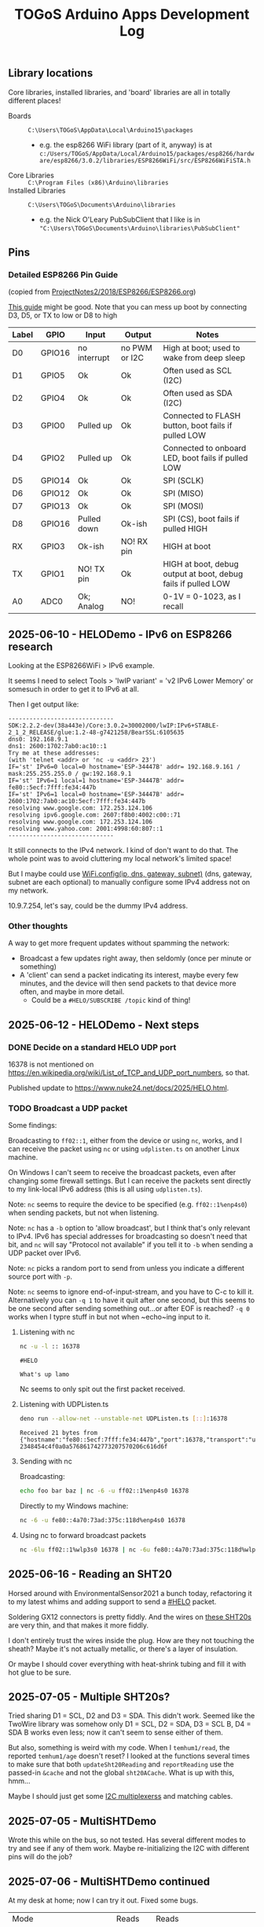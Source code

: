 #+TITLE: TOGoS Arduino Apps Development Log

** Library locations

Core libraries,
installed libraries,
and 'board' libraries
are all in totally different places!

- Boards :: ~C:\Users\TOGoS\AppData\Local\Arduino15\packages~
  - e.g. the esp8266 WiFi library (part of it, anyway) is at ~c:/Users/TOGoS/AppData/Local/Arduino15/packages/esp8266/hardware/esp8266/3.0.2/libraries/ESP8266WiFi/src/ESP8266WiFiSTA.h~
- Core Libraries :: ~C:\Program Files (x86)\Arduino\libraries~
- Installed Libraries :: ~C:\Users\TOGoS\Documents\Arduino\libraries~
  - e.g. the Nick O'Leary PubSubClient that I like is in ~"C:\Users\TOGoS\Documents\Arduino\libraries\PubSubClient"~

** Pins

*** Detailed ESP8266 Pin Guide

(copied from [[x-git-object:682a03fc048dce3563cd47c68e055c5fae5a32cf#2018/ESP8266/ESP8266.org][ProjectNotes2/2018/ESP8266/ESP8266.org]])

[[https://randomnerdtutorials.com/esp8266-pinout-reference-gpios/][This guide]] might be good.
Note that you can mess up boot by connecting D3, D5, or TX to low or D8 to high

| Label | GPIO   | Input        | Output        | Notes                                                         |
|-------+--------+--------------+---------------+---------------------------------------------------------------|
| D0    | GPIO16 | no interrupt | no PWM or I2C | High at boot; used to wake from deep sleep                    |
| D1    | GPIO5  | Ok           | Ok            | Often used as SCL (I2C)                                       |
| D2    | GPIO4  | Ok           | Ok            | Often used as SDA (I2C)                                       |
| D3    | GPIO0  | Pulled up    | Ok            | Connected to FLASH button, boot fails if pulled LOW           |
| D4    | GPIO2  | Pulled up    | Ok            | Connected to onboard LED, boot fails if pulled LOW            |
| D5    | GPIO14 | Ok           | Ok            | SPI (SCLK)                                                    |
| D6    | GPIO12 | Ok           | Ok            | SPI (MISO)                                                    |
| D7    | GPIO13 | Ok           | Ok            | SPI (MOSI)                                                    |
| D8    | GPIO16 | Pulled down  | Ok-ish        | SPI (CS), boot fails if pulled HIGH                           |
| RX    | GPIO3  | Ok-ish       | NO!  RX pin   | HIGH at boot                                                  |
| TX    | GPIO1  | NO! TX pin   | Ok            | HIGH at boot, debug output at boot, debug fails if pulled LOW |
| A0    | ADC0   | Ok; Analog   | NO!           | 0-1V = 0-1023, as I recall                                    |


** 2025-06-10 - HELODemo - IPv6 on ESP8266 research

Looking at the ESP8266WiFi > IPv6 example.

It seems I need to select Tools > 'lwIP variant' = 'v2 IPv6 Lower Memory' or somesuch in order to get it to IPv6 at all.

Then I get output like:

#+begin_example
------------------------------
SDK:2.2.2-dev(38a443e)/Core:3.0.2=30002000/lwIP:IPv6+STABLE-2_1_2_RELEASE/glue:1.2-48-g7421258/BearSSL:6105635
dns0: 192.168.9.1
dns1: 2600:1702:7ab0:ac10::1
Try me at these addresses:
(with 'telnet <addr> or 'nc -u <addr> 23')
IF='st' IPv6=0 local=0 hostname='ESP-34447B' addr= 192.168.9.161 / mask:255.255.255.0 / gw:192.168.9.1
IF='st' IPv6=1 local=1 hostname='ESP-34447B' addr= fe80::5ecf:7fff:fe34:447b
IF='st' IPv6=1 local=0 hostname='ESP-34447B' addr= 2600:1702:7ab0:ac10:5ecf:7fff:fe34:447b
resolving www.google.com: 172.253.124.106
resolving ipv6.google.com: 2607:f8b0:4002:c00::71
resolving www.google.com: 172.253.124.106
resolving www.yahoo.com: 2001:4998:60:807::1
------------------------------
#+end_example

It still connects to the IPv4 network.
I kind of don't want to do that.
The whole point was to avoid cluttering my local network's limited space!

But I maybe could use [[https://docs.arduino.cc/libraries/wifi/#%60WiFi.config()%60][WiFi.config(ip, dns, gateway, subnet)]] (dns, gateway, subnet are each optional)
to manually configure some IPv4 address not on my network.

10.9.7.254, let's say, could be the dummy IPv4 address.

*** Other thoughts

A way to get more frequent updates without spamming the network:
- Broadcast a few updates right away, then seldomly (once per minute or something)
- A 'client' can send a packet indicating its interest, maybe every few minutes,
  and the device will then send packets to that device more often,
  and maybe in more detail.
  - Could be a ~#HELO/SUBSCRIBE /topic~ kind of thing!

** 2025-06-12 - HELODemo - Next steps

*** DONE Decide on a standard HELO UDP port

16378 is not mentioned on https://en.wikipedia.org/wiki/List_of_TCP_and_UDP_port_numbers, so that.

Published update to https://www.nuke24.net/docs/2025/HELO.html.

*** TODO Broadcast a UDP packet

Some findings:

Broadcasting to ~ff02::1~, either from the device or using ~nc~, works,
and I can receive the packet using ~nc~ or using ~udplisten.ts~ on another Linux machine.

On Windows I can't seem to receive the broadcast packets, even after changing some firewall settings.
But I can receive the packets sent directly to my link-local IPv6 address
(this is all using ~udplisten.ts~).

Note: ~nc~ seems to require the device to be specified (e.g. ~ff02::1%enp4s0~) when sending packets,
but not when listening.

Note: ~nc~ has a ~-b~ option to 'allow broadcast', but I think that's only relevant to IPv4.
IPv6 has special addresses for broadcasting so doesn't need that bit, and ~nc~ will say
"Protocol not available" if you tell it to ~-b~ when sending a UDP packet over IPv6.

Note: ~nc~ picks a random port to send from unless you indicate a different source port with ~-p~.

Note: ~nc~ seems to ignore end-of-input-stream, and you have to C-c to kill it.
Alternatively you can ~-q 1~ to have it quit after one second, but this seems
to be one second after sending something out...or after EOF is reached?
~-q 0~ works when I typre stuff in but not when ~echo~ing input to it.

**** Listening with nc

#+begin_src bash
nc -u -l :: 16378
#+end_src

#+begin_example
#HELO

What's up lamo
#+end_example

Nc seems to only spit out the first packet received.

**** Listening with UDPListen.ts

#+begin_src bash
deno run --allow-net --unstable-net UDPListen.ts [::]:16378
#+end_src

#+begin_example
Received 21 bytes from {"hostname":"fe80::5ecf:7fff:fe34:447b","port":16378,"transport":"udp"}: 2348454c4f0a0a576861742773207570206c616d6f
#+end_example

**** Sending with nc

Broadcasting:

#+begin_src bash
echo foo bar baz | nc -6 -u ff02::1%enp4s0 16378
#+end_src

Directly to my Windows machine:

#+begin_src bash
nc -6 -u fe80::4a70:73ad:375c:118d%enp4s0 16378
#+end_src

**** Using nc to forward broadcast packets

#+begin_src bash
nc -6lu ff02::1%wlp3s0 16378 | nc -6u fe80::4a70:73ad:375c:118d%wlp3s0 16378
#+end_src

** 2025-06-16 - Reading an SHT20

Horsed around with EnvironmentalSensor2021 a bunch today,
refactoring it to my latest whims and adding support
to send a [[https://www.nuke24.net/docs/2025/HELO.html][#HELO]] packet.

Soldering GX12 connectors is pretty fiddly.
And the wires on [[https://www.aliexpress.us/item/3256804532475698.html][these SHT20s]] are very thin,
and that makes it more fiddly.

I don't entirely trust the wires inside the plug.
How are they not touching the sheath?
Maybe it's not actually metallic,
or there's a layer of insulation.

Or maybe I should cover everything with heat-shrink tubing
and fill it with hot glue to be sure.

** 2025-07-05 - Multiple SHT20s?

Tried sharing D1 = SCL, D2 and D3 = SDA.
This didn't work.  Seemed like the TwoWire library was somehow only 
D1 = SCL, D2 = SDA, D3 = SCL B, D4 = SDA B works even less;
now it can't seem to sense either of them.

But also, something is weird with my code.
When I ~temhum1/read~, the reported ~temhum1/age~ doesn't reset?
I looked at the functions several times to make sure
that both ~updateSht20Reading~ and ~reportReading~ use the passed-in ~&cache~ and not
the global ~sht20ACache~.  What is up with this, hmm...

Maybe I should just get some [[https://learn.adafruit.com/adafruit-tca9548a-1-to-8-i2c-multiplexer-breakout/overview][I2C multiplexerss]] and matching cables.

** 2025-07-05 - MultiSHTDemo

Wrote this while on the bus, so not tested.
Has several different modes to try and see
if any of them work.  Maybe re-initializing the I2C
with different pins will do the job?

** 2025-07-06 - MultiSHTDemo continued

At my desk at home; now I can try it out.
Fixed some bugs.

| Mode                       | Reads  | Reads  |                              |
|                            | SHT20A | SHT20B |                              |
|----------------------------+--------+--------+------------------------------|
| MSD_MODE_TWO_WIRE          | yes    | no     |                              |
| MSD_MODE_FOUR_WIRE_REINIT  | yes    | yes    |                              |
| MSD_MODE_THREE_WIRE_REINIT | yes    | yes    |                              |
| MSD_MODE_THREE_WIRE        | ...    | yes?   | SHT20A returns SHT20B's data |
| MSD_MODE_FOUR_WIRE         | ...    | yes?   | SHT20A returns SHT20B's data |
| MSD_MODE_THREE_WIRE_LOCAL  | yes    | yes    |                              |


*** In summary!

The library must be sharing some global variables, because
having two ~TwoWire~ instances doesn't seem to work.
May as well just use the global ~Wire~ object?

*** TL;DR

Re-initialize a single I2C instance, or put it in a local variable.

The local variable approach might be less suitable if you also
have *other* devices on your bus that have stateful driver objects
associated with the ~TwoWire~ instance.

** 2025-07-08 - Try four SHT20s!

It seems to help if I don't hook D6 to a sensor,
so I have SCL = D1, SDA = D2, D3, D4, and D7.

Aaand it seems to work, so on to building a nicer enclosure
and updating EnvironmentalSensor2021 to handle multiple
SHT20s in the way demonstrated by [[https://raw.githubusercontent.com/TOGoS/TOGoSArduinoLibs2021/refs/heads/master/TOGoSSHT20/examples/MultipleSHT20s/MultipleSHT20s.ino][MultipleSHT20s.ino]].

** 2025-07-10 - Adding a button

For some reason there seems to be a long delay while trying to read
sensor data...which may have been because one of the sensors had SCL
and SDA plugged in but not power.

After solving that, the new button logic seems to work okay.

** 2025-07-11 - Prototype wired up!

#+CAPTION: prototype wiring
[[http://picture-files.nuke24.net/uri-res/raw/urn:bitprint:XQPYICR6KE46CHB2B4Y3MBUEECLLBQRL.KB6NERA3NS4GM3I7PZR77FEBCV65CUBNTJJL4QI/20250711_125635.jpg]]

Supports:
- Four sensors
- One little OLED display
- One button (not hooked up in photo)

Currently only the first sensor, ~temhum0~, will be reported on the screen.

*** Wiring

I am using a small breadboard with two blocks of 17 columns x 5 rows,
with the WeMos D1 at one end, so that the antenna sticks off the end as much as possible.
All the 'shared' pins (3V3, GND, SCL, SDA0, in that order so that the display can plug right into those four columns)
are broken out from under the WeMos to the other end of the breadboard.
This leaves one row on each side of the board where the sensors can plug in
by their respective pins.

- D1 = I2C shared clock (usually yellow wire)
- D2 = I2C 0 data (usually green or white wire)
- D3 = I2C 1 data (usually green or white wire)
- D4 = LED_BUILTIN
- D5 to peripheras' power - (this way it will be unpowered while the ESP is asleep) (usually black wire)
- D6 = I2C 2 data (usually green or white wire)
- D7 = I2C 3 data (usually green or white wire)
- D8 = 'touch button' with pull-down (so button should short to 3V3)
- 3V3 to peripherals' power + (usually red wire)

** 2025-07-12 - wiring documented

ES2021 'full wiring' (all peripherals) documented in [[./EnvironmentalSensor2021/Wiring.dxf][EnvironmentalSensor2021/Wiring.dxf]],
and snapshotted as [[http://picture-files.nuke24.net/uri-res/raw/urn:bitprint:LQJEUHRR2MHJTYJTHHZ4RYAWBDZR2ACS.C7LMOJ47BI3WH7BOXCUQ7U3DNQPMKAKGFXSC7GQ/EnvironmentalSensor2021Wiring-v0.1.pdf][EnvironmentalSensor2021Wiring-v0.1.pdf]].

I seem to have broken one of my OLED screens by cramming it into a hole that it didn't quite fit into
(WSITEM-201768's hole before I filed it out).  I found one more.  So I'm about out of these
and I suppose I should order more if I want to have them around.

** 2025-07-13 - Wiring it all up!

*** Q: How big the packets?

| Sensor |    size |
|  count | (bytes) |
|--------+---------|
|      0 |     345 |
|      1 |     431 |
|      2 |     517 |
|      3 |     603 |
|      4 |     689 |

That easily fits in a packet, so no need to compress.

** TODO

- [X] Document wiring
- [X] Include pic
- [X] Buy more little SSD1306 OLED displays
  - WSORDER-300221
- [ ] I think this case isn't going to be quite deep enough.  Print a deeper one!  9" long!
  ...or pring a couple of 'spacer rails' or something.
  Maybe that's how these things could be assembled.
- [ ] Cut a version, maybe call this v0.0.12.
- [ ] Make alternate screen mode to show T/H from all four sensors at once
- [ ] Prototype a panel for the display (maybe with the button under it?)
- [ ] Print one giant panel so this can all be wired up easily

